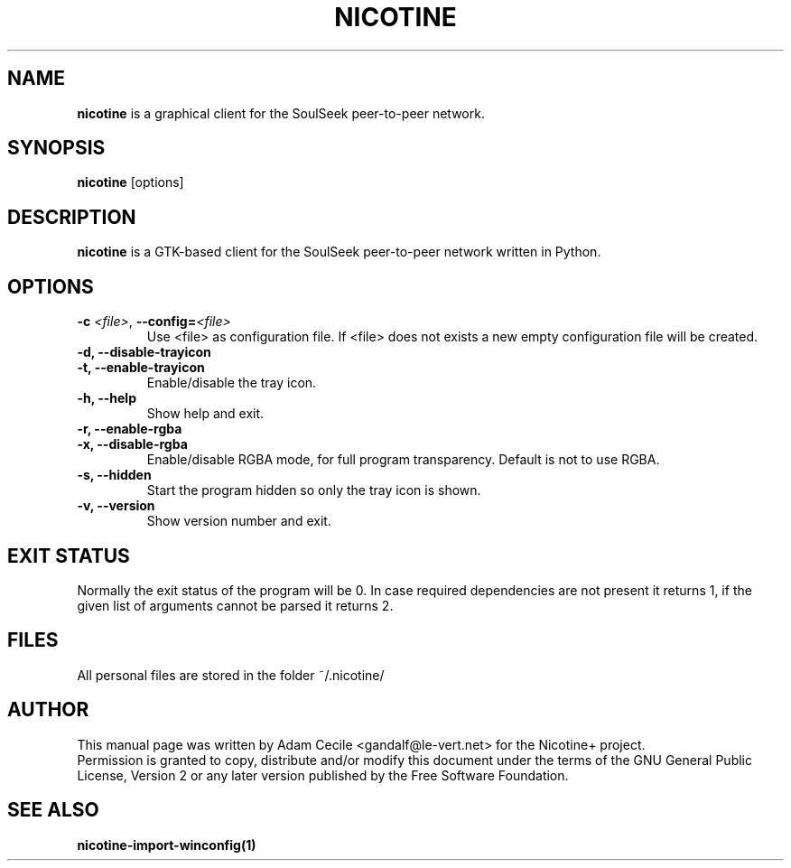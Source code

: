 .\" 
.TH "NICOTINE" "1" "July 2009" "Version 1.2.13" ""
.SH "NAME"
.B nicotine
is a graphical client for the SoulSeek peer\-to\-peer network.
.SH "SYNOPSIS"
.B nicotine
[options]
.SH "DESCRIPTION"
.BI nicotine
is a GTK\-based client for the SoulSeek peer\-to\-peer network written in Python.
.SH "OPTIONS"
.TP 
.BI \-c " <file>" "\fR,\fP \-\^\-config=" <file>
Use <file> as configuration file. If <file> does not exists a new empty configuration file will be created.
.TP 
.B \-d, \-\^\-disable\-trayicon
.TP 
.B \-t, \-\^\-enable\-trayicon
Enable/disable the tray icon.
.TP 
.B \-h, \-\^\-help
Show help and exit.
.TP
.B \-r, \-\^\-enable\-rgba
.TP
.B \-x, \-\^\-disable\-rgba
Enable/disable RGBA mode, for full program transparency. Default is not to use RGBA.
.TP
.B \-s, \-\^\-hidden
Start the program hidden so only the tray icon is shown.
.TP
.B \-v, \-\^\-version
Show version number and exit.
.SH "EXIT STATUS"
Normally the exit status of the program will be 0. In case required
dependencies are not present it returns 1, if the given list of arguments
cannot be parsed it returns 2.
.SH "FILES"
All personal files are stored in the folder ~/.nicotine/
.SH "AUTHOR"
This manual page was written by Adam Cecile <gandalf@le\-vert.net> for the Nicotine+ project.
.br 
Permission is granted to copy, distribute and/or modify this document under the terms of the GNU General Public License, Version 2 or any later version published by the Free Software Foundation.
.SH "SEE ALSO"
.B nicotine\-import\-winconfig(1)
